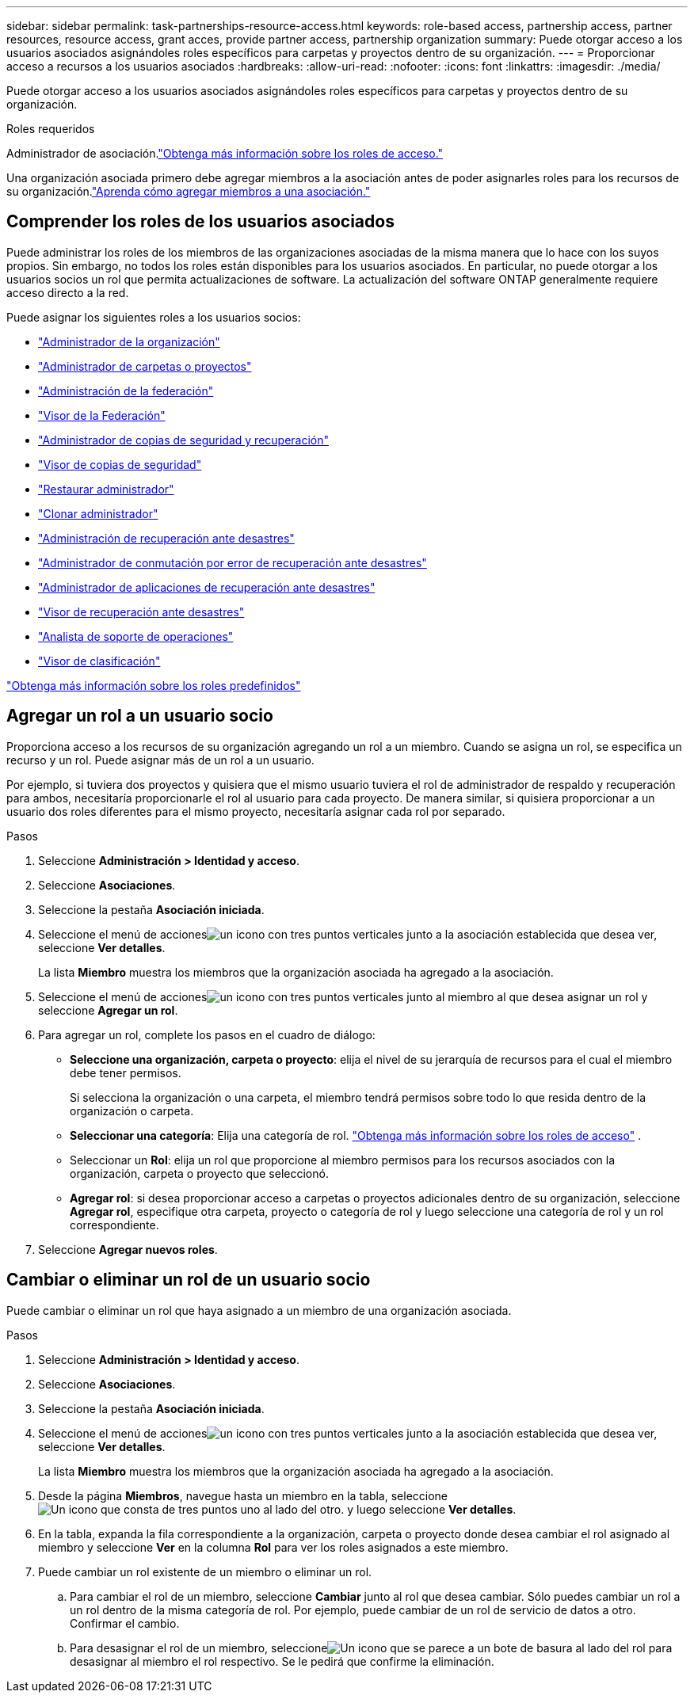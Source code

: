 ---
sidebar: sidebar 
permalink: task-partnerships-resource-access.html 
keywords: role-based access, partnership access, partner resources, resource access, grant acces, provide partner access, partnership organization 
summary: Puede otorgar acceso a los usuarios asociados asignándoles roles específicos para carpetas y proyectos dentro de su organización. 
---
= Proporcionar acceso a recursos a los usuarios asociados
:hardbreaks:
:allow-uri-read: 
:nofooter: 
:icons: font
:linkattrs: 
:imagesdir: ./media/


[role="lead"]
Puede otorgar acceso a los usuarios asociados asignándoles roles específicos para carpetas y proyectos dentro de su organización.

.Roles requeridos
Administrador de asociación.link:reference-iam-predefined-roles.html["Obtenga más información sobre los roles de acceso."]

Una organización asociada primero debe agregar miembros a la asociación antes de poder asignarles roles para los recursos de su organización.link:task-partnerships-assign-users.html["Aprenda cómo agregar miembros a una asociación."]



== Comprender los roles de los usuarios asociados

Puede administrar los roles de los miembros de las organizaciones asociadas de la misma manera que lo hace con los suyos propios.  Sin embargo, no todos los roles están disponibles para los usuarios asociados.  En particular, no puede otorgar a los usuarios socios un rol que permita actualizaciones de software.  La actualización del software ONTAP generalmente requiere acceso directo a la red.

Puede asignar los siguientes roles a los usuarios socios:

* link:reference-iam-platform-roles.html#organization-admin-roles["Administrador de la organización"]
* link:reference-iam-platform-roles.html#organization-admin-roles["Administrador de carpetas o proyectos"]
* link:reference-iam-platform-roles.html#federation-roles["Administración de la federación"]
* link:reference-iam-platform-roles.html#federation-roles["Visor de la Federación"]
* link:reference-iam-backup-rec-roles.html["Administrador de copias de seguridad y recuperación"]
* link:reference-iam-backup-rec-roles.html["Visor de copias de seguridad"]
* link:reference-iam-backup-rec-roles.html["Restaurar administrador"]
* link:reference-iam-backup-rec-roles.html["Clonar administrador"]
* link:reference-iam-disaster-rec-roles.html["Administración de recuperación ante desastres"]
* link:reference-iam-disaster-rec-roles.html["Administrador de conmutación por error de recuperación ante desastres"]
* link:reference-iam-disaster-rec-roles.html["Administrador de aplicaciones de recuperación ante desastres"]
* link:reference-iam-disaster-rec-roles.html["Visor de recuperación ante desastres"]
* link:reference-iam-storage-roles.html["Analista de soporte de operaciones"]
* link:reference-iam-predefined-roles.html["Visor de clasificación"]


link:reference-iam-predefined-roles.html["Obtenga más información sobre los roles predefinidos"]



== Agregar un rol a un usuario socio

Proporciona acceso a los recursos de su organización agregando un rol a un miembro.  Cuando se asigna un rol, se especifica un recurso y un rol.  Puede asignar más de un rol a un usuario.

Por ejemplo, si tuviera dos proyectos y quisiera que el mismo usuario tuviera el rol de administrador de respaldo y recuperación para ambos, necesitaría proporcionarle el rol al usuario para cada proyecto.  De manera similar, si quisiera proporcionar a un usuario dos roles diferentes para el mismo proyecto, necesitaría asignar cada rol por separado.

.Pasos
. Seleccione *Administración > Identidad y acceso*.
. Seleccione *Asociaciones*.
. Seleccione la pestaña *Asociación iniciada*.
. Seleccione el menú de accionesimage:icon-action.png["un icono con tres puntos verticales"] junto a la asociación establecida que desea ver, seleccione *Ver detalles*.
+
La lista *Miembro* muestra los miembros que la organización asociada ha agregado a la asociación.

. Seleccione el menú de accionesimage:icon-action.png["un icono con tres puntos verticales"] junto al miembro al que desea asignar un rol y seleccione *Agregar un rol*.
. Para agregar un rol, complete los pasos en el cuadro de diálogo:
+
** *Seleccione una organización, carpeta o proyecto*: elija el nivel de su jerarquía de recursos para el cual el miembro debe tener permisos.
+
Si selecciona la organización o una carpeta, el miembro tendrá permisos sobre todo lo que resida dentro de la organización o carpeta.

** *Seleccionar una categoría*: Elija una categoría de rol. link:reference-iam-predefined-roles.html["Obtenga más información sobre los roles de acceso"^] .
** Seleccionar un *Rol*: elija un rol que proporcione al miembro permisos para los recursos asociados con la organización, carpeta o proyecto que seleccionó.
** *Agregar rol*: si desea proporcionar acceso a carpetas o proyectos adicionales dentro de su organización, seleccione *Agregar rol*, especifique otra carpeta, proyecto o categoría de rol y luego seleccione una categoría de rol y un rol correspondiente.


. Seleccione *Agregar nuevos roles*.




== Cambiar o eliminar un rol de un usuario socio

Puede cambiar o eliminar un rol que haya asignado a un miembro de una organización asociada.

.Pasos
. Seleccione *Administración > Identidad y acceso*.
. Seleccione *Asociaciones*.
. Seleccione la pestaña *Asociación iniciada*.
. Seleccione el menú de accionesimage:icon-action.png["un icono con tres puntos verticales"] junto a la asociación establecida que desea ver, seleccione *Ver detalles*.
+
La lista *Miembro* muestra los miembros que la organización asociada ha agregado a la asociación.

. Desde la página *Miembros*, navegue hasta un miembro en la tabla, seleccioneimage:icon-action.png["Un icono que consta de tres puntos uno al lado del otro."] y luego seleccione *Ver detalles*.
. En la tabla, expanda la fila correspondiente a la organización, carpeta o proyecto donde desea cambiar el rol asignado al miembro y seleccione *Ver* en la columna *Rol* para ver los roles asignados a este miembro.
. Puede cambiar un rol existente de un miembro o eliminar un rol.
+
.. Para cambiar el rol de un miembro, seleccione *Cambiar* junto al rol que desea cambiar.  Sólo puedes cambiar un rol a un rol dentro de la misma categoría de rol.  Por ejemplo, puede cambiar de un rol de servicio de datos a otro.  Confirmar el cambio.
.. Para desasignar el rol de un miembro, seleccioneimage:icon-delete.png["Un icono que se parece a un bote de basura"] al lado del rol para desasignar al miembro el rol respectivo.  Se le pedirá que confirme la eliminación.



